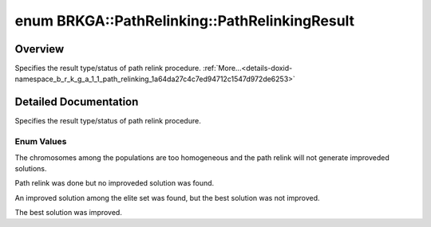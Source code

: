 .. index:: pair: enum; PathRelinkingResult
.. _doxid-namespace_b_r_k_g_a_1_1_path_relinking_1a64da27c4c7ed94712c1547d972de6253:
.. _cid-brkga.pathrelinking.pathrelinkingresult:

enum BRKGA::PathRelinking::PathRelinkingResult
==============================================

Overview
~~~~~~~~

Specifies the result type/status of path relink procedure. :ref:`More...<details-doxid-namespace_b_r_k_g_a_1_1_path_relinking_1a64da27c4c7ed94712c1547d972de6253>`

.. ref-code-block:: cpp
	:class: overview-code-block

	#include <brkga_mp_ipr.hpp>

	enum BRKGA::PathRelinking::PathRelinkingResult
	{
	    :ref:`TOO_HOMOGENEOUS<doxid-namespace_b_r_k_g_a_1_1_path_relinking_1a64da27c4c7ed94712c1547d972de6253afc79eaa94186dcf0eda5c1df7bd87001>`   = 0,
	    :ref:`NO_IMPROVEMENT<doxid-namespace_b_r_k_g_a_1_1_path_relinking_1a64da27c4c7ed94712c1547d972de6253ae7339868191fd122c45d9abb0dcb87e9>`    = 1,
	    :ref:`ELITE_IMPROVEMENT<doxid-namespace_b_r_k_g_a_1_1_path_relinking_1a64da27c4c7ed94712c1547d972de6253ae523f249a5e460a70f2ae8ac7d7a959b>` = 3,
	    :ref:`BEST_IMPROVEMENT<doxid-namespace_b_r_k_g_a_1_1_path_relinking_1a64da27c4c7ed94712c1547d972de6253a44ea02fc8a02805c8ddfe8d37d101a39>`  = 7,
	};

.. _details-doxid-namespace_b_r_k_g_a_1_1_path_relinking_1a64da27c4c7ed94712c1547d972de6253:

Detailed Documentation
~~~~~~~~~~~~~~~~~~~~~~

Specifies the result type/status of path relink procedure.

Enum Values
-----------

.. index:: pair: enumvalue; TOO_HOMOGENEOUS
.. _doxid-namespace_b_r_k_g_a_1_1_path_relinking_1a64da27c4c7ed94712c1547d972de6253afc79eaa94186dcf0eda5c1df7bd87001:
.. _cid-brkga.pathrelinking.pathrelinkingresult.too_homogeneous:

.. ref-code-block:: cpp
	:class: title-code-block

	TOO_HOMOGENEOUS

The chromosomes among the populations are too homogeneous and the path relink will not generate improveded solutions.

.. index:: pair: enumvalue; NO_IMPROVEMENT
.. _doxid-namespace_b_r_k_g_a_1_1_path_relinking_1a64da27c4c7ed94712c1547d972de6253ae7339868191fd122c45d9abb0dcb87e9:
.. _cid-brkga.pathrelinking.pathrelinkingresult.no_improvement:

.. ref-code-block:: cpp
	:class: title-code-block

	NO_IMPROVEMENT

Path relink was done but no improveded solution was found.

.. index:: pair: enumvalue; ELITE_IMPROVEMENT
.. _doxid-namespace_b_r_k_g_a_1_1_path_relinking_1a64da27c4c7ed94712c1547d972de6253ae523f249a5e460a70f2ae8ac7d7a959b:
.. _cid-brkga.pathrelinking.pathrelinkingresult.elite_improvement:

.. ref-code-block:: cpp
	:class: title-code-block

	ELITE_IMPROVEMENT

An improved solution among the elite set was found, but the best solution was not improved.

.. index:: pair: enumvalue; BEST_IMPROVEMENT
.. _doxid-namespace_b_r_k_g_a_1_1_path_relinking_1a64da27c4c7ed94712c1547d972de6253a44ea02fc8a02805c8ddfe8d37d101a39:
.. _cid-brkga.pathrelinking.pathrelinkingresult.best_improvement:

.. ref-code-block:: cpp
	:class: title-code-block

	BEST_IMPROVEMENT

The best solution was improved.

